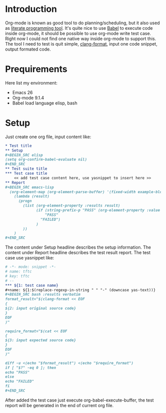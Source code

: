 #+BEGIN_COMMENT
.. title: Maintain test cases with org-mode
.. slug: maintain-test-cases-with-org-mode
.. date: 2017-12-29 14:26:15 UTC+01:00
.. tags: org-mode
.. category: 
.. link: 
.. description: 
.. type: text
#+END_COMMENT

* Introduction

Org-mode is known as good tool to do planning/scheduling, but it also used as [[http://howardism.org/Technical/Emacs/literate-programming-tutorial.html][literate programming tool]]. It's quite nice to use [[http://orgmode.org/worg/org-contrib/babel/][Babel]] to execute code inside org-mode, it should be possible to use org-mode write test case.
Right now I could not find one native way inside org-mode to support this.
The tool I need to test is quit simple, [[https://clang.llvm.org/docs/ClangFormat.html][clang-format]], input one code snippet, output formated code.

* Prequirements

Here list my environment:
- Emacs 26
- Org-mode 9.1.4
- Babel load language elisp, bash

* Setup

Just create one org file, input content like:
#+BEGIN_SRC org
,* Test title
,** Setup
,#+BEGIN_SRC elisp
(setq org-confirm-babel-evaluate nil)
,#+END_SRC
,** Test suite title
,*** Test case title
    << add test case content here, use yasnippet to insert here >>
,** Report
,#+BEGIN_SRC emacs-lisp
  (org-element-map (org-element-parse-buffer) '(fixed-width example-block)
    (lambda (result)
      (progn
        (list (org-element-property :results result)
              (if (string-prefix-p "PASS" (org-element-property :value result) )
                  "PASS"
                "FAILED")
              )
        ))
    )
,#+END_SRC
#+END_SRC

The content under Setup headline describes the setup information.
The content under Report headline describes the test result report.
The test case use yasnippet like:
#+BEGIN_SRC org
# -*- mode: snippet -*-
# name: tftc
# key: tftc
# --
,*** ${1: test case name}
,#+name: ${1:$(replace-regexp-in-string " " "-" (downcase yas-text))}
,#+BEGIN_SRC bash :results verbatim
format_result="$(clang-format << EOF
{
${2: input original source code}
}
EOF
)"

require_format="$(cat << EOF
{
${3: input expected source code}
}
EOF
)"

diff -u <(echo "$format_result") <(echo "$require_format")
if [ "$?" -eq 0 ]; then
echo "PASS"
else
echo "FAILED"
fi
,#+END_SRC
#+END_SRC

After added the test case just execute org-babel-execute-buffer, the test report will be generated in the end of current org file.
